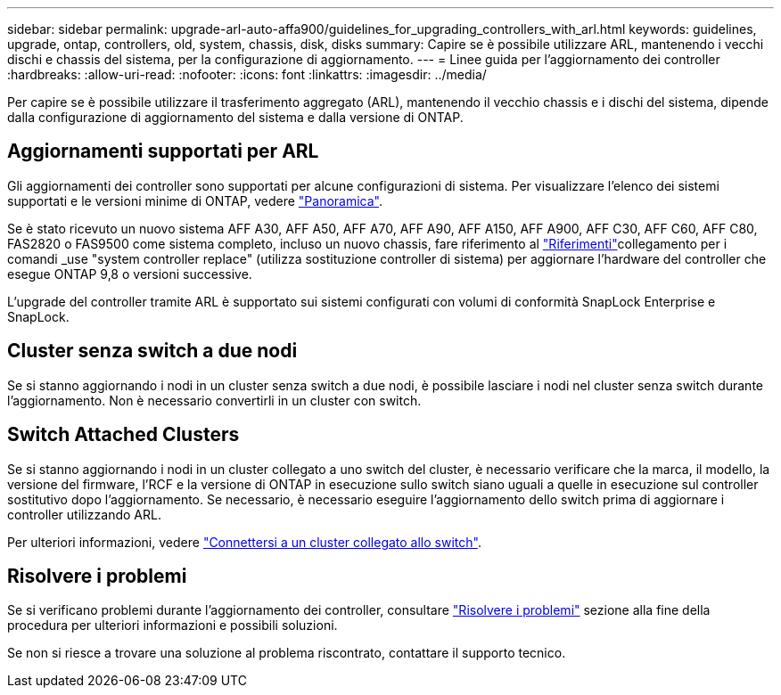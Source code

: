 ---
sidebar: sidebar 
permalink: upgrade-arl-auto-affa900/guidelines_for_upgrading_controllers_with_arl.html 
keywords: guidelines, upgrade, ontap, controllers, old, system, chassis, disk, disks 
summary: Capire se è possibile utilizzare ARL, mantenendo i vecchi dischi e chassis del sistema, per la configurazione di aggiornamento. 
---
= Linee guida per l'aggiornamento dei controller
:hardbreaks:
:allow-uri-read: 
:nofooter: 
:icons: font
:linkattrs: 
:imagesdir: ../media/


[role="lead"]
Per capire se è possibile utilizzare il trasferimento aggregato (ARL), mantenendo il vecchio chassis e i dischi del sistema, dipende dalla configurazione di aggiornamento del sistema e dalla versione di ONTAP.



== Aggiornamenti supportati per ARL

Gli aggiornamenti dei controller sono supportati per alcune configurazioni di sistema. Per visualizzare l'elenco dei sistemi supportati e le versioni minime di ONTAP, vedere link:index.html["Panoramica"].

Se è stato ricevuto un nuovo sistema AFF A30, AFF A50, AFF A70, AFF A90, AFF A150, AFF A900, AFF C30, AFF C60, AFF C80, FAS2820 o FAS9500 come sistema completo, incluso un nuovo chassis, fare riferimento al link:other_references.html["Riferimenti"]collegamento per i comandi _use "system controller replace" (utilizza sostituzione controller di sistema) per aggiornare l'hardware del controller che esegue ONTAP 9,8 o versioni successive.

L'upgrade del controller tramite ARL è supportato sui sistemi configurati con volumi di conformità SnapLock Enterprise e SnapLock.



== Cluster senza switch a due nodi

Se si stanno aggiornando i nodi in un cluster senza switch a due nodi, è possibile lasciare i nodi nel cluster senza switch durante l'aggiornamento. Non è necessario convertirli in un cluster con switch.



== Switch Attached Clusters

Se si stanno aggiornando i nodi in un cluster collegato a uno switch del cluster, è necessario verificare che la marca, il modello, la versione del firmware, l'RCF e la versione di ONTAP in esecuzione sullo switch siano uguali a quelle in esecuzione sul controller sostitutivo dopo l'aggiornamento. Se necessario, è necessario eseguire l'aggiornamento dello switch prima di aggiornare i controller utilizzando ARL.

Per ulteriori informazioni, vedere link:cable-node1-for-shared-cluster-HA-storage.html#connect-switch-attached-cluster["Connettersi a un cluster collegato allo switch"].



== Risolvere i problemi

Se si verificano problemi durante l'aggiornamento dei controller, consultare link:troubleshoot_index.html["Risolvere i problemi"] sezione alla fine della procedura per ulteriori informazioni e possibili soluzioni.

Se non si riesce a trovare una soluzione al problema riscontrato, contattare il supporto tecnico.
